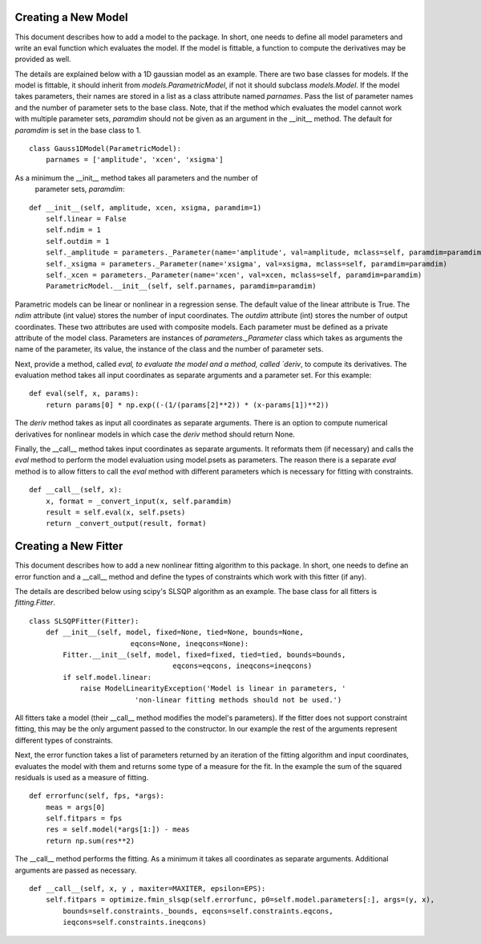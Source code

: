 .. _new:

********************
Creating a New Model
********************

This document describes how to add a model to the package. 
In short, one needs to define all model parameters and write an eval function
which evaluates the model. If the model is fittable, a function to compute the 
derivatives may be provided as well.

The details are explained below with a 1D gaussian model as an example.
There are two base classes for models. If the model is fittable, it 
should inherit from `models.ParametricModel`,
if not it should subclass `models.Model`. If the model takes parameters, 
their names are stored in a list as a class attribute named `parnames`.
Pass the list of parameter names and the number of parameter sets to the base 
class. Note, that if the method which evaluates the model cannot work
with multiple parameter sets, `paramdim` should not be given as an argument
in the __init__ method. The default for `paramdim` is set in the base class to 1.

::

    class Gauss1DModel(ParametricModel):
        parnames = ['amplitude', 'xcen', 'xsigma']
        
As a minimum the __init__ method takes all parameters and the number of
 parameter sets, `paramdim`:

::

    def __init__(self, amplitude, xcen, xsigma, paramdim=1)
        self.linear = False
        self.ndim = 1
        self.outdim = 1
        self._amplitude = parameters._Parameter(name='amplitude', val=amplitude, mclass=self, paramdim=paramdim)
        self._xsigma = parameters._Parameter(name='xsigma', val=xsigma, mclass=self, paramdim=paramdim)
        self._xcen = parameters._Parameter(name='xcen', val=xcen, mclass=self, paramdim=paramdim)
        ParametricModel.__init__(self, self.parnames, paramdim=paramdim)
    
Parametric models can be linear or nonlinear in a regression sense. The default 
value of the linear attribute is True. 
The `ndim` attribute (int value) stores the number of input coordinates.
The `outdim` attribute (int) stores the number of output coordinates.
These two attributes are used with composite models.
Each parameter must be defined as a private attribute of the model class. 
Parameters are instances of `parameters._Parameter` class which takes as
arguments the name of the parameter, its value, the instance of the class 
and the number of parameter sets.

Next, provide a method, called `eval,  to evaluate the model and a method,
called `deriv`,  to compute its derivatives. The evaluation method takes all
input coordinates as separate arguments and a parameter set. For this example:

::

    def eval(self, x, params):
        return params[0] * np.exp((-(1/(params[2]**2)) * (x-params[1])**2))
                                                

The `deriv` method takes as input all coordinates as separate arguments.
There is an option to compute numerical derivatives for nonlinear models
in which case the `deriv` method should return None.

Finally, the __call__ method takes input coordinates as separate arguments.
It reformats them (if necessary) and calls the `eval` method to perform the 
model evaluation using model.psets as parameters. 
The reason there is a separate `eval` method is to allow fitters to call the `eval`
method with different parameters which is necessary for fitting with constraints.

::

    def __call__(self, x):
        x, format = _convert_input(x, self.paramdim)
        result = self.eval(x, self.psets)
        return _convert_output(result, format)
    
*********************
Creating a New Fitter
*********************

This document describes how to add a new nonlinear fitting algorithm
to this package. In short, one needs to define an error function and a __call__
method and define the types of constraints which work with this fitter (if any).

The details are described below using scipy's SLSQP algorithm as an example.
The base class for all fitters is `fitting.Fitter`. 

::

    class SLSQPFitter(Fitter):
        def __init__(self, model, fixed=None, tied=None, bounds=None,
                            eqcons=None, ineqcons=None):
            Fitter.__init__(self, model, fixed=fixed, tied=tied, bounds=bounds, 
                                      eqcons=eqcons, ineqcons=ineqcons)
            if self.model.linear:
                raise ModelLinearityException('Model is linear in parameters, '
                             'non-linear fitting methods should not be used.')

All fitters take a model (their __call__ method modifies the model's parameters).
If the fitter does not support constraint fitting, this may be the only argument 
passed to the constructor. In our example the rest of the arguments represent 
different types of constraints.

Next, the error function takes a list of parameters returned by an iteration of the 
fitting algorithm and input coordinates, evaluates the model with them and 
returns some type of a measure for the fit. In the example the sum of the 
squared residuals is used as a measure of fitting.

::

    def errorfunc(self, fps, *args):
        meas = args[0]
        self.fitpars = fps
        res = self.model(*args[1:]) - meas
        return np.sum(res**2)
    
The __call__ method performs the fitting. As a minimum it takes all coordinates 
as separate arguments. Additional arguments are passed as necessary.

::

    def __call__(self, x, y , maxiter=MAXITER, epsilon=EPS):
        self.fitpars = optimize.fmin_slsqp(self.errorfunc, p0=self.model.parameters[:], args=(y, x), 
            bounds=self.constraints._bounds, eqcons=self.constraints.eqcons, 
            ieqcons=self.constraints.ineqcons)